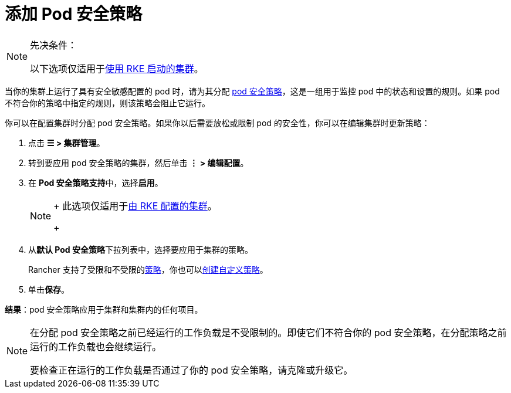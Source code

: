 = 添加 Pod 安全策略

[NOTE]
.先决条件：
====

以下选项仅适用于xref:../../../pages-for-subheaders/launch-kubernetes-with-rancher.adoc[使用 RKE 启动的集群]。
====


当你的集群上运行了具有安全敏感配置的 pod 时，请为其分配 xref:../authentication-permissions-and-global-configuration/create-pod-security-policies.adoc[pod 安全策略]，这是一组用于监控 pod 中的状态和设置的规则。如果 pod 不符合你的策略中指定的规则，则该策略会阻止它运行。

你可以在配置集群时分配 pod 安全策略。如果你以后需要放松或限制 pod 的安全性，你可以在编辑集群时更新策略：

. 点击 *☰ > 集群管理*。
. 转到要应用 pod 安全策略的集群，然后单击 *⋮ > 编辑配置*。
. 在 **Pod 安全策略支持**中，选择**启用**。
+

[NOTE]
====
+
此选项仅适用于xref:../../../pages-for-subheaders/launch-kubernetes-with-rancher.adoc[由 RKE 配置的集群]。
+
====


. 从**默认 Pod 安全策略**下拉列表中，选择要应用于集群的策略。
+
Rancher 支持了``受限``和``不受限``的link:../authentication-permissions-and-global-configuration/create-pod-security-policies.md#默认-psp[策略]，你也可以link:../authentication-permissions-and-global-configuration/create-pod-security-policies.adoc#创建-psp[创建自定义策略]。

. 单击**保存**。

*结果*：pod 安全策略应用于集群和集群内的任何项目。

[NOTE]
====

在分配 pod 安全策略之前已经运行的工作负载是不受限制的。即使它们不符合你的 pod 安全策略，在分配策略之前运行的工作负载也会继续运行。

要检查正在运行的工作负载是否通过了你的 pod 安全策略，请克隆或升级它。
====

